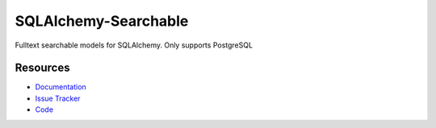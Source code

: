 SQLAlchemy-Searchable
=====================

|Version Status| |Downloads|

Fulltext searchable models for SQLAlchemy. Only supports PostgreSQL


Resources
---------

- `Documentation <https://sqlalchemy-searchable.readthedocs.io/>`_
- `Issue Tracker <http://github.com/falcony-io/sqlalchemy-searchable/issues>`_
- `Code <http://github.com/falcony-io/sqlalchemy-searchable/>`_


.. |Version Status| image:: https://img.shields.io/pypi/v/SQLAlchemy-Searchable.svg
   :target: https://pypi.python.org/pypi/SQLAlchemy-Searchable/
.. |Downloads| image:: https://img.shields.io/pypi/dm/SQLAlchemy-Searchable.svg
   :target: https://pypi.python.org/pypi/SQLAlchemy-Searchable/
